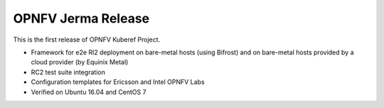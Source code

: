 .. This work is licensed under a Creative Commons Attribution 4.0 International License.
.. http://creativecommons.org/licenses/by/4.0
.. (c) OPNFV, Ericsson AB and others.

OPNFV Jerma Release
======================

This is the first release of OPNFV Kuberef Project.

* Framework for e2e RI2 deployment on bare-metal hosts (using Bifrost)
  and on bare-metal hosts provided by a cloud provider (by Equinix Metal)

* RC2 test suite integration

* Configuration templates for Ericsson and Intel OPNFV Labs

* Verified on Ubuntu 16.04 and CentOS 7
